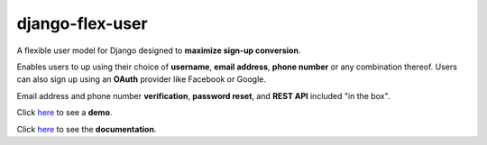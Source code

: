 django-flex-user
================
.. image:: https://github.com/ebenh/django-flex-user/actions/workflows/django.yml/badge.svg
  :target: https://github.com/ebenh/django-flex-user/actions/workflows/django.yml
  :alt: Django CI Status
  
A flexible user model for Django designed to **maximize sign-up conversion**.

Enables users to up using their choice of **username**, **email address**, **phone number** or any combination thereof.
Users can also sign up using an **OAuth** provider like Facebook or Google.

Email address and phone number **verification**, **password reset**, and **REST API** included "in the box".

Click `here <https://django-flex-user.herokuapp.com/>`__ to see a **demo**.

Click `here <https://django-flex-user.readthedocs.io/>`__ to see the **documentation**.
